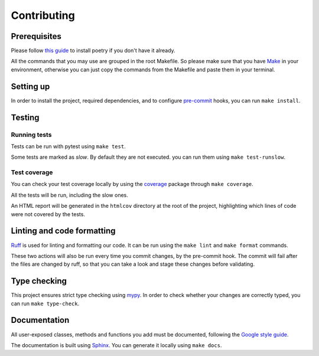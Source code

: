 Contributing
============

Prerequisites
-------------

Please follow `this guide <https://python-poetry.org/docs/>`_
to install poetry if you don't have it already.

All the commands that you may  use are grouped in the root Makefile.
So please make sure that you have `Make <https://www.gnu.org/software/make/>`_
in your environment, otherwise you can just copy the commands from the Makefile
and paste them in your terminal.

Setting up
----------

In order to install the project, required dependencies, and to configure
`pre-commit <https://pre-commit.com/>`_ hooks, you can run ``make install``.

Testing
-------

Running tests
^^^^^^^^^^^^^

Tests can be run with pytest using ``make test``.

Some tests are marked as *slow*. By default they are not executed.
you can run them using ``make test-runslow``.

Test coverage
^^^^^^^^^^^^^

You can check your test coverage locally by using the
`coverage <https://coverage.readthedocs.io/>`_ package
through ``make coverage``.

All the tests will be run, including the slow ones.

An HTML report will be generated in the ``htmlcov`` directory
at the root of the project, highlighting which lines
of code were not covered by the tests.

Linting and code formatting
---------------------------

`Ruff <https://docs.astral.sh/ruff/>`_ is used for linting and formatting our code.
It can be run using the ``make lint`` and ``make format`` commands.

These two actions will also be run every time you commit changes,
by the pre-commit hook. The commit will fail after the files are changed by ruff,
so that you can take a look and stage these changes before validating.

Type checking
-------------

This project ensures strict type checking using `mypy <https://github.com/python/mypy>`_.
In order to check whether your changes are correctly typed,
you can run ``make type-check``.

Documentation
-------------

All user-exposed classes, methods and functions you add must be documented, following the
`Google style guide <https://google.github.io/styleguide/pyguide.html>`_.

The documentation is built using `Sphinx <https://sphinx-doc.org>`_.
You can generate it locally using ``make docs``.
